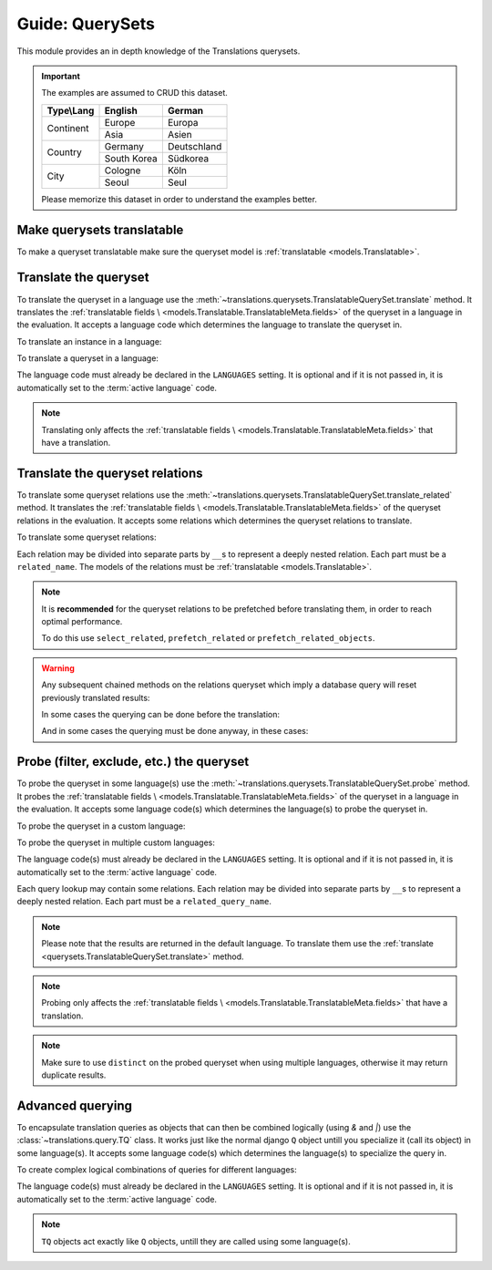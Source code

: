 ****************
Guide: QuerySets
****************

This module provides an in depth knowledge of the Translations querysets.

.. important::

   The examples are assumed to CRUD this dataset.

   +---------------+-------------+-------------+
   | Type\\Lang    | English     | German      |
   +===============+=============+=============+
   | Continent     | Europe      | Europa      |
   |               +-------------+-------------+
   |               | Asia        | Asien       |
   +---------------+-------------+-------------+
   | Country       | Germany     | Deutschland |
   |               +-------------+-------------+
   |               | South Korea | Südkorea    |
   +---------------+-------------+-------------+
   | City          | Cologne     | Köln        |
   |               +-------------+-------------+
   |               | Seoul       | Seul        |
   +---------------+-------------+-------------+

   Please memorize this dataset in order to understand the examples better.

Make querysets translatable
===========================

To make a queryset translatable
make sure the queryset model is :ref:`translatable <models.Translatable>`.

.. _querysets.TranslatableQuerySet.translate:

Translate the queryset
======================

To translate the queryset in a language use the
:meth:`~translations.querysets.TranslatableQuerySet.translate` method.
It translates the :ref:`translatable fields \
<models.Translatable.TranslatableMeta.fields>` of the queryset in a language in the evaluation.
It accepts a language code which determines the language to
translate the queryset in.

.. testsetup:: TranslatableQuerySet.translate.1

   create_doc_samples(translations=True)

.. testsetup:: TranslatableQuerySet.translate.2

   create_doc_samples(translations=True)

To translate an instance in a language:

.. testcode:: TranslatableQuerySet.translate.1

   from sample.models import Continent

   # translate the instance
   europe = Continent.objects.translate('de').get(code='EU')

   print(europe)

.. testoutput:: TranslatableQuerySet.translate.1

   Europa

To translate a queryset in a language:

.. testcode:: TranslatableQuerySet.translate.2

   from sample.models import Continent

   # translate the queryset
   continents = Continent.objects.translate('de').all()

   print(continents)

.. testoutput:: TranslatableQuerySet.translate.2

   <TranslatableQuerySet [
       <Continent: Asien>,
       <Continent: Europa>,
   ]>

The language code must already be declared in the
``LANGUAGES`` setting. It is optional and if it is
not passed in, it is automatically set to the :term:`active language` code.

.. note::

   Translating only affects the :ref:`translatable fields \
   <models.Translatable.TranslatableMeta.fields>` that have a translation.

Translate the queryset relations
================================

To translate some queryset relations use the
:meth:`~translations.querysets.TranslatableQuerySet.translate_related` method.
It translates the :ref:`translatable fields \
<models.Translatable.TranslatableMeta.fields>` of the queryset relations in the evaluation.
It accepts some relations which determines the queryset relations to
translate.

.. testsetup:: TranslatableQuerySet.translate_related.1

   create_doc_samples(translations=True)

To translate some queryset relations:

.. testcode:: TranslatableQuerySet.translate_related.1

   from sample.models import Continent

   # translate the queryset relations
   continents = Continent.objects.translate_related(
       'countries',
       'countries__cities',
   ).translate('de')

   print(continents)
   print(continents[0].countries.all())
   print(continents[0].countries.all()[0].cities.all())

.. testoutput:: TranslatableQuerySet.translate_related.1

   <TranslatableQuerySet [
       <Continent: Asien>,
       <Continent: Europa>,
   ]>
   <TranslatableQuerySet [
       <Country: Deutschland>,
   ]>
   <TranslatableQuerySet [
       <City: Köln>,
   ]>

Each relation may be divided into separate parts
by ``__``\ s to represent a deeply nested relation.
Each part must be a ``related_name``.
The models of the relations must be
:ref:`translatable <models.Translatable>`.

.. note::

   It is **recommended** for the queryset relations to be
   prefetched before translating them,
   in order to reach optimal performance.

   To do this use
   ``select_related``,
   ``prefetch_related`` or
   ``prefetch_related_objects``.

.. warning::

   .. testsetup:: TranslatableQuerySet.translate_related.warning.1

      create_doc_samples(translations=True)

   .. testsetup:: TranslatableQuerySet.translate_related.warning.2

      create_doc_samples(translations=True)

   .. testsetup:: TranslatableQuerySet.translate_related.warning.3

      create_doc_samples(translations=True)

   Any subsequent chained methods on the relations queryset which imply
   a database query will reset previously translated results:

   .. testcode:: TranslatableQuerySet.translate_related.warning.1

      from sample.models import Continent

      continents = Continent.objects.translate_related(
          'countries',
      ).translate('de')

      # Querying after translation
      print(continents[0].countries.exclude(name=''))

   .. testoutput:: TranslatableQuerySet.translate_related.warning.1

      <TranslatableQuerySet [
          <Country: Germany>,
      ]>

   In some cases the querying can be done before the translation:

   .. testcode:: TranslatableQuerySet.translate_related.warning.2

      from django.db.models import Prefetch
      from sample.models import Continent, Country

      # Querying before translation
      continents = Continent.objects.prefetch_related(
          Prefetch(
              'countries',
              queryset=Country.objects.exclude(name=''),
          ),
      ).translate_related(
          'countries',
      ).translate('de')

      print(continents[0].countries.all())

   .. testoutput:: TranslatableQuerySet.translate_related.warning.2

      <TranslatableQuerySet [
          <Country: Deutschland>,
      ]>

   And in some cases the querying must be done anyway, in these cases:

   .. testcode:: TranslatableQuerySet.translate_related.warning.3

      from sample.models import Continent

      continents = Continent.objects.translate_related(
          'countries',
      ).translate('de')

      # Just `translate` the relation again after querying
      print(continents[0].countries.exclude(name='').translate('de'))

   .. testoutput:: TranslatableQuerySet.translate_related.warning.3

      <TranslatableQuerySet [
          <Country: Deutschland>,
      ]>

.. _querysets.TranslatableQuerySet.probe:

Probe (filter, exclude, etc.) the queryset
==========================================

To probe the queryset in some language(s) use the
:meth:`~translations.querysets.TranslatableQuerySet.probe` method.
It probes the :ref:`translatable fields \
<models.Translatable.TranslatableMeta.fields>` of the queryset in a language in the evaluation.
It accepts some language code(s) which determines the language(s) to
probe the queryset in.

.. testsetup:: TranslatableQuerySet.probe.1

   create_doc_samples(translations=True)

.. testsetup:: TranslatableQuerySet.probe.2

   create_doc_samples(translations=True)

To probe the queryset in a custom language:

.. testcode:: TranslatableQuerySet.probe.1

   from django.db.models import Q
   from sample.models import Continent

   # probe the queryset
   continents = Continent.objects.probe('de').filter(
       Q(name='Europa') | Q(name='Asien'))

   print(continents)

.. testoutput:: TranslatableQuerySet.probe.1

   <TranslatableQuerySet [
       <Continent: Asia>,
       <Continent: Europe>,
   ]>

To probe the queryset in multiple custom languages:

.. testcode:: TranslatableQuerySet.probe.2

   from django.db.models import Q
   from sample.models import Continent

   # probe the queryset
   continents = Continent.objects.probe(['en', 'de']).filter(
       Q(name='Europa') | Q(name='Asien')).distinct()

   print(continents)

.. testoutput:: TranslatableQuerySet.probe.2

   <TranslatableQuerySet [
       <Continent: Asia>,
       <Continent: Europe>,
   ]>

The language code(s) must already be declared in the
``LANGUAGES`` setting. It is optional and if it is
not passed in, it is automatically set to the :term:`active language` code.

Each query lookup may contain some relations.
Each relation may be divided into separate parts
by ``__``\ s to represent a deeply nested relation.
Each part must be a ``related_query_name``.

.. note::

   Please note that the results are returned in the default language.
   To translate them use the :ref:`translate <querysets.TranslatableQuerySet.translate>` method.

.. note::

   Probing only affects the :ref:`translatable fields \
   <models.Translatable.TranslatableMeta.fields>` that have a translation.

.. note::

   Make sure to use ``distinct`` on
   the probed queryset when using multiple languages, otherwise it may
   return duplicate results.

.. _query.TQ:

Advanced querying
=================

To encapsulate translation queries as objects that can then be combined
logically (using `&` and `|`) use the :class:`~translations.query.TQ` class.
It works just like the normal django ``Q`` object untill you specialize it
(call its object) in some language(s).
It accepts some language code(s) which determines the language(s) to
specialize the query in.

.. testsetup:: TQ.1

   create_doc_samples(translations=True)

To create complex logical combinations of queries for different languages:

.. testcode:: TQ.1

   from translations.query import TQ
   from sample.models import Continent

   continents = Continent.objects.filter(
       TQ(
           countries__cities__name__startswith='Cologne',
       )         # use probe language (default English) for this query
       |         # logical combinator
       TQ(
           countries__cities__name__startswith='Köln',
       )('de')   # use German for this query
   ).distinct()

   print(continents)

.. testoutput:: TQ.1

   <TranslatableQuerySet [
       <Continent: Europe>,
   ]>

The language code(s) must already be declared in the
``LANGUAGES`` setting. It is optional and if it is
not passed in, it is automatically set to the :term:`active language` code.

.. note::

   ``TQ`` objects act exactly like ``Q`` objects,
   untill they are called using some language(s).
